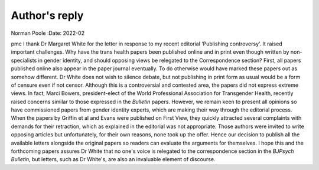 ==============
Author's reply
==============

Norman Poole
:Date: 2022-02


.. contents::
   :depth: 3
..

pmc
I thank Dr Margaret White for the letter in response to my recent
editorial ‘Publishing controversy’. It raised important challenges. Why
have the trans health papers been published online and in print even
though written by non-specialists in gender identity, and should
opposing views be relegated to the Correspondence section? First,
all papers published online also appear in the paper journal eventually.
To do otherwise would have marked these papers out as somehow different.
Dr White does not wish to silence debate, but not publishing in print
form as usual would be a form of censure even if not censor. Although
this is a controversial and contested area, the papers did not express
extreme views. In fact, Marci Bowers, president-elect of the World
Professional Association for Transgender Health, recently raised
concerns similar to those expressed in the *Bulletin* papers. However,
we remain keen to present all opinions so have commissioned papers from
gender identity experts, which are making their way through the
editorial process. When the papers by Griffin et al and Evans were
published on First View, they quickly attracted several complaints with
demands for their retraction, which as explained in the editorial was
not appropriate. Those authors were invited to write opposing articles
but unfortunately, for their own reasons, none took up the offer. Hence
our decision to publish all the available letters alongside the original
papers so readers can evaluate the arguments for themselves. I hope this
and the forthcoming papers assures Dr White that no one's voice is
relegated to the correspondence section in the *BJPsych Bulletin*, but
letters, such as Dr White's, are also an invaluable element of
discourse.
